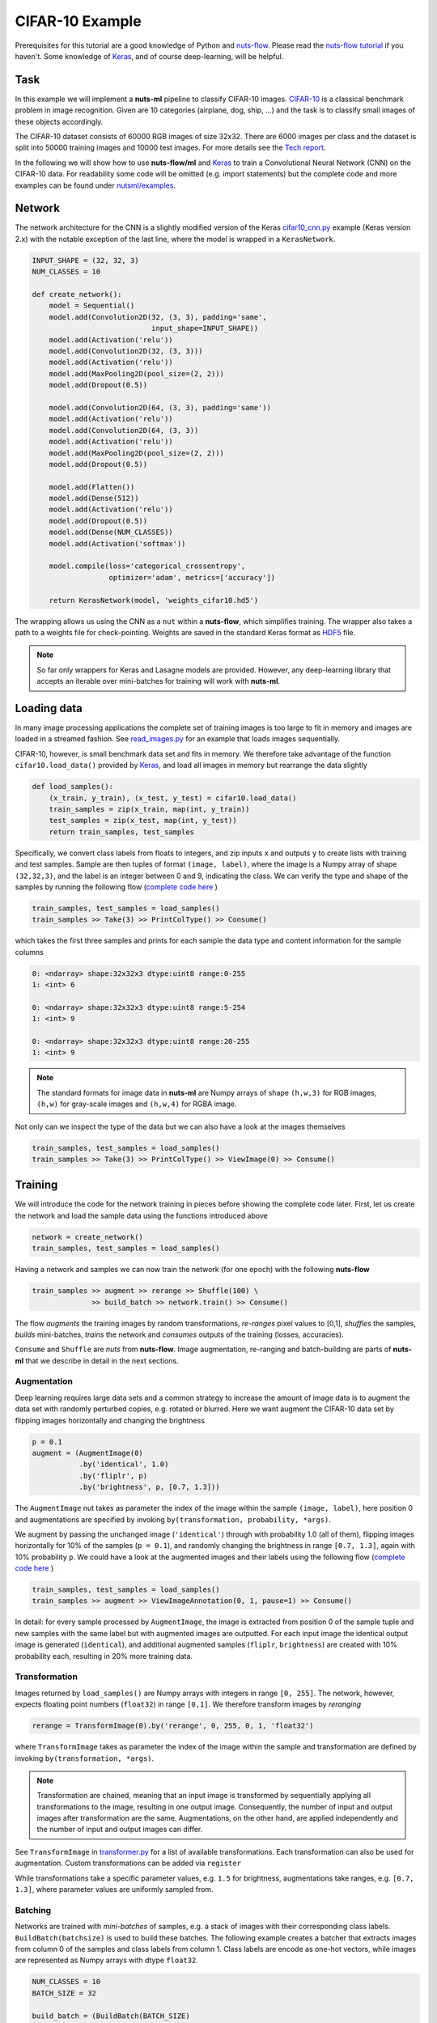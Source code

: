 .. _cifar-example:

CIFAR-10 Example
================

Prerequisites for this tutorial are a good knowledge of Python and
`nuts-flow <https://github.com/maet3608/nuts-flow>`_. Please read the 
`nuts-flow tutorial <https://maet3608.github.io/nuts-flow/tutorial/introduction.html>`_
if you haven't. Some knowledge of `Keras <https://keras.io/>`_,
and of course deep-learning, will be helpful.


Task
----

In this example we will implement a **nuts-ml** pipeline to classify CIFAR-10
images. `CIFAR-10 <https://www.cs.toronto.edu/~kriz/cifar.html>`_ is a classical 
benchmark problem in image recognition. Given are 10 categories (airplane, dog, ship, ...) 
and the task is to classify small images of these objects accordingly.

.. image:: pics/cifar10.png

The CIFAR-10 dataset consists of 60000 RGB images of size 32x32. There are 6000 images 
per class and the dataset is split into 50000 training images and 10000 test images.
For more details see the `Tech report  <https://www.cs.toronto.edu/~kriz/learning-features-2009-TR.pdf>`_. 

In the following we will show how to use **nuts-flow/ml** and `Keras <https://keras.io/>`_ 
to train a Convolutional Neural Network (CNN) on the CIFAR-10 data. For readability some 
code will be omitted (e.g. import statements) but the complete code and more examples 
can be found under
`nutsml/examples <https://github.com/maet3608/nuts-ml/blob/master/nutsml/examples/cifar/cnn_train.py>`_.



Network
-------

The network architecture for the CNN is a slightly modified version of the Keras
`cifar10_cnn.py <https://github.com/fchollet/keras/blob/master/examples/cifar10_cnn.py>`_ 
example (Keras version 2.x) with the notable exception of the last line, 
where the model is wrapped in a ``KerasNetwork``.

.. code:: Python

  INPUT_SHAPE = (32, 32, 3)
  NUM_CLASSES = 10

  def create_network():
      model = Sequential()
      model.add(Convolution2D(32, (3, 3), padding='same',
                              input_shape=INPUT_SHAPE))
      model.add(Activation('relu'))
      model.add(Convolution2D(32, (3, 3)))
      model.add(Activation('relu'))
      model.add(MaxPooling2D(pool_size=(2, 2)))
      model.add(Dropout(0.5))

      model.add(Convolution2D(64, (3, 3), padding='same'))
      model.add(Activation('relu'))
      model.add(Convolution2D(64, (3, 3))
      model.add(Activation('relu'))
      model.add(MaxPooling2D(pool_size=(2, 2)))
      model.add(Dropout(0.5))

      model.add(Flatten())
      model.add(Dense(512))
      model.add(Activation('relu'))
      model.add(Dropout(0.5))
      model.add(Dense(NUM_CLASSES))
      model.add(Activation('softmax'))

      model.compile(loss='categorical_crossentropy',
                    optimizer='adam', metrics=['accuracy'])

      return KerasNetwork(model, 'weights_cifar10.hd5')


The wrapping allows us using the CNN as a ``nut`` within a **nuts-flow**,
which simplifies training. The wrapper also takes a path to a weights file 
for check-pointing. Weights are saved in the standard Keras format as
`HDF5 <https://en.wikipedia.org/wiki/Hierarchical_Data_Format>`_ file.

.. note:: 

  So far only wrappers for Keras and Lasagne models are provided. However, 
  any deep-learning library that accepts an iterable over mini-batches for 
  training will work with **nuts-ml**.



Loading data
------------

In many image processing applications the complete set of training images 
is too large to fit in memory and images are loaded in a streamed fashion. 
See `read_images.py 
<https://github.com/maet3608/nuts-ml/blob/master/nutsml/examples/cifar/read_images.py>`_ 
for an example that loads images sequentially.

CIFAR-10, however, is small benchmark data set and fits in memory. We therefore 
take advantage of the function ``cifar10.load_data()`` provided by
`Keras <https://github.com/fchollet/keras/blob/master/keras/datasets/cifar10.py>`_,
and load all images in memory but rearrange the data slightly

.. code:: Python

  def load_samples():
      (x_train, y_train), (x_test, y_test) = cifar10.load_data()
      train_samples = zip(x_train, map(int, y_train))
      test_samples = zip(x_test, map(int, y_test))
      return train_samples, test_samples

Specifically, we convert class labels from floats to integers, 
and zip inputs ``x`` and outputs ``y`` to create lists with training and test samples.
Sample are then tuples of format ``(image, label)``, where the image is a 
Numpy array of shape ``(32,32,3)``, and the label is an integer between 0 and 9, 
indicating the class. We can verify the type and shape of the samples 
by running the following flow
(`complete code here <https://github.com/maet3608/nuts-ml/blob/master/nutsml/examples/cifar/view_data.py>`_ )

.. code:: Python

  train_samples, test_samples = load_samples()
  train_samples >> Take(3) >> PrintColType() >> Consume()

which takes the first three samples and prints for each sample 
the data type and content information for the sample columns

.. code:: Python  

  0: <ndarray> shape:32x32x3 dtype:uint8 range:0-255
  1: <int> 6

  0: <ndarray> shape:32x32x3 dtype:uint8 range:5-254
  1: <int> 9

  0: <ndarray> shape:32x32x3 dtype:uint8 range:20-255
  1: <int> 9


.. note::

  The standard formats for image data in **nuts-ml** are Numpy arrays
  of shape ``(h,w,3)`` for RGB images, ``(h,w)`` for gray-scale images
  and ``(h,w,4)`` for RGBA image.

Not only can we inspect the type of the data but we can also have a look
at the images themselves

.. code:: Python

  train_samples, test_samples = load_samples()
  train_samples >> Take(3) >> PrintColType() >> ViewImage(0) >> Consume()

.. image:: ../pics/viewimage_cifar10.png


Training
--------

We will introduce the code for the network training in pieces before showing 
the complete code later. First, let us create the network and load the 
sample data using the functions introduced above

.. code:: Python

  network = create_network()
  train_samples, test_samples = load_samples()

Having a network and samples we can now train the network (for one epoch) 
with the following **nuts-flow**

.. code:: Python

  train_samples >> augment >> rerange >> Shuffle(100) \
                >> build_batch >> network.train() >> Consume()

The flow *augments* the training images by random transformations,
*re-ranges* pixel values to [0,1], *shuffles* the samples, *builds*
mini-batches, *trains* the network and *consumes* outputs of the training 
(losses, accuracies).

``Consume`` and ``Shuffle`` are *nuts* from **nuts-flow**. Image augmentation, 
re-ranging and batch-building are parts of **nuts-ml** that we describe
in detail in the next sections.


Augmentation
^^^^^^^^^^^^

Deep learning requires large data sets and a common strategy to increase the
amount of image data is to augment the data set with randomly perturbed
copies, e.g. rotated or blurred. Here we want augment the CIFAR-10 data set by 
flipping images horizontally and changing the brightness

.. code:: Python

      p = 0.1
      augment = (AugmentImage(0)
                 .by('identical', 1.0)
                 .by('fliplr', p)
                 .by('brightness', p, [0.7, 1.3]))

The ``AugmentImage`` nut takes as parameter the index of the image within the 
sample ``(image, label)``, here position 0 and augmentations are specified 
by invoking ``by(transformation, probability, *args)``.

We augment by passing the unchanged image (``'identical'``) through with 
probability 1.0 (all of them), flipping images horizontally for 10% 
of the samples (``p = 0.1``),  and randomly changing the brightness 
in range ``[0.7, 1.3]``, again with 10% probability ``p``. We could have
a look at the augmented images and their labels using the following flow
(`complete code here <https://github.com/maet3608/nuts-ml/blob/master/nutsml/examples/cifar/view_augmented_images.py>`_ )

.. code:: Python

  train_samples, test_samples = load_samples()
  train_samples >> augment >> ViewImageAnnotation(0, 1, pause=1) >> Consume()

In detail: for every sample processed by ``AugmentImage``, the image is
extracted from position 0 of the sample tuple and new samples with the same label
but with augmented images are outputted. For each input image the identical 
output image is generated (``identical``), and additional augmented samples 
(``fliplr``, ``brightness``) are created with 10% probability each, resulting
in 20% more training data.


Transformation
^^^^^^^^^^^^^^

Images returned by ``load_samples()`` are Numpy arrays with integers in range 
``[0, 255]``. The network, however, expects floating point numbers (``float32``) 
in range ``[0,1]``. We therefore transform images by *reranging*

.. code:: Python

  rerange = TransformImage(0).by('rerange', 0, 255, 0, 1, 'float32')

where ``TransformImage`` takes as parameter the index of the image within 
the sample and transformation are defined by invoking ``by(transformation, *args)``. 

.. note:: 

  Transformation are chained, meaning that an input image is transformed by sequentially
  applying all transformations to the image, resulting in one output image. Consequently, 
  the number of input and output images after transformation are the same. Augmentations, 
  on the other hand, are applied independently and the number of input and output images 
  can differ.

See ``TransformImage`` in `transformer.py <https://github.com/maet3608/nuts-ml/blob/master/nutsml/transformer.py>`_
for a list of available transformations. Each transformation can also be used for
augmentation. Custom transformations can be added via ``register``

.. doctest::

  >>> from nutsml import TransformImage, AugmentImage
  >>> my_brightness = lambda image, c: image * c
  >>> TransformImage.register('my_brightness', my_brightness)

  >>> transform = TransformImage(0).by('my_brightness', 1.5)
  >>> augment = AugmentImage(0).by('my_brightness', [0.7, 1.3])

While transformations take a specific parameter values, e.g. ``1.5`` for brightness,
augmentations take ranges, e.g. ``[0.7, 1.3]``, where parameter values are
uniformly sampled from.



Batching
^^^^^^^^

Networks are trained with *mini-batches* of samples, e.g. a stack of images
with their corresponding class labels. ``BuildBatch(batchsize)``
is used to build these batches. The following example creates a batcher that 
extracts images from column 0 of the samples and class labels from column 1. 
Class labels are encode as one-hot vectors, while images are represented as 
Numpy arrays with dtype ``float32``.

.. code:: Python
      
  NUM_CLASSES = 10
  BATCH_SIZE = 32

  build_batch = (BuildBatch(BATCH_SIZE)
                  .by(0, 'image', 'float32')
                  .by(1, 'one_hot', 'uint8', NUM_CLASSES))

Having a batcher we can now build a complete pipeline that trains the network
for one epoch

.. code:: Python

  train_samples >> augment >> rerange >> build_batch >> network.train() >> Consume()

.. note::

  ``Consume()`` or some other data sink is needed. Without a consumer at the end of the 
  pipeline no data is processed.

Usually it is a good idea to shuffle the data (especially after augmentation) to ensure 
that each mini-batch contains a nice distribution of different class examples. 
Complete shuffling is not feasible if the training images do not fit in memory 
but we can perform a partial shuffling, e.g. over 100 samples. 
Let's also train for more than one epoch

.. code:: Python

  EPOCHS = 20
  for epoch in range(EPOCHS):
      (train_samples >> augment >> rerange >> Shuffle(100) >> build_batch >> 
       network.train() >> Consume())


Training results
^^^^^^^^^^^^^^^^

Instead of consuming (and throwing away) the outputs of the training we can collect 
and print the results (loss, accuracy)

.. code:: Python

  for epoch in range(EPOCHS):
      t_loss, t_acc = (train_samples >> augment >> rerange >> Shuffle(100) >>
                       build_batch >> network.train() >> Unzip())

      print("train loss  :", t_loss >> Mean())
      print("train acc   :", t_acc >> Mean())

``network.train()`` takes mini-batches as input and outputs loss and accuracy
per mini-batch as specified in ``create_network()``. ``Unzip()`` transforms the 
outputted sequence of ``(loss, accuracy)`` tuples into a sequence of losses 
``t_loss`` and a sequence of accuracies ``t_acc``. 
Finally, we print the mean (over mini-batches) for training loss and accuracy.


Validation
----------

The CIFAR-10 data set is divided into a training and a test set but does not come
with a validation set per default. However, we can easily split the training
set into a new training set and a validation set

.. code:: Python

  train_samples, val_samples = train_samples >> SplitRandom(0.8)

The new training set will contain 80% of the original set and the validation
set the remainder.

.. note::
  
  ``SplitRandom()`` can split into more than two sets and can take constraints
  into account.

The performance of the network on the validation data can then be computed analogous 
to the way the training results were computed. Important differences are 
that we are using the validation data, calling ``network.validate()`` instead of
``network.train()``, do not perform augmentation and there is no need to shuffle the data

.. code:: Python

  for epoch in range(EPOCHS):
      v_loss, v_acc = val_samples >> rerange >> build_batch >> network.validate() >> Unzip()
      print("val loss  :", v_loss >> Mean())
      print("val acc   :", v_acc >> Mean())

Again, printed results are mean values over mini-batch losses and accuracies.


Evaluation
----------

Validation accuracy averaged over mini-batches provides a reasonable estimate for the 
prediction accuracy and is, for instance, useful for early stopping, 
but is not an accurate measure of the true classification performance. Typically
we want to evaluate on an independent test set and average over samples, not mini-batches.
The code below calls ``network.evaluate()`` to compute the ``categorical_accuracy`` 
over all test samples

.. code:: Python

  e_acc = test_samples >> rerange >> build_batch >> network.evaluate([categorical_accuracy])
  print("evaluation acc  :", e_acc)

In contrast to the training or validation accuracies computed by ``network.train()``
or ``network.validate()``, ``network.evaluate()`` returns a single number per metric and
no averaging is required.


Check-pointing
--------------

A common method to enable the continuation of an interrupted training or to implement 
early-stopping is to save the network weights, either at regular intervals (e.g. at
each epoch) or when the validation accuracy reaches a new high.
Network weights can be easily be saved by invoking the ``save()`` method

.. code:: Python

  network.save()

where the path to the weights file was specified when wrapping the model via
``KerasNetwork(model, weightsfile)`` in ``create_network()``.

For *early-stopping* we want to save the weights depending on the validation loss
or accuracy. The following code shows how to compute the validation accuracy 
and uses ``save_best()`` to save the weights for the network with the highest 
accuracy 

.. code:: Python

  v_acc = val_samples >> rerange >> build_batch >> network.validate() >> Get(1) >> Mean()
  network.save_best(v_acc, isloss=False)

Note that the computation of the validation accuracy is slightly different than shown
before. Here we need only the accuracies but not the losses and therefore call ``Get(1)``
to extract them. Since the output then contains only accuracies and not tuples
``(loss, acc)`` anymore, we can directly call ``Mean()`` and don't need to ``Unzip``.

If we want to save the network with the smallest loss instead, we can write 

.. code:: Python

  v_loss = val_samples >> rerange >> build_batch >> network.validate() >> Get(0) >> Mean()
  network.save_best(v_loss, isloss=True)


Reading
-------

The CIFAR-10 benchmark dataset is small enough to fit in memory. However, in many 
practical applications the image datasets are too large to be loaded in memory
entirely and images need to be read sequentially from the file system. The following 
example shows how to read PNG images from a folder and to display them

.. code:: Python

  show_image = ViewImage(0, pause=1, figsize=(2, 2), interpolation='spline36')
  glob('images/*.png') >> ReadImage(None) >> show_image >> Consume()

``ReadImage`` takes a sequence of file paths as input, generated using ``glob``,
reads the image from the file system, and returns tuples of shape ``(image,)``,
where images are numpy arrays. We can then display the image with ``ViewImage``, 
where ``0`` indicates the column in the input sample that contains the image
and ``pause=1`` forces a pause of one second between images.
See `cifar/read_images.py <https://github.com/maet3608/nuts-ml/blob/master/nutsml/examples/cifar/read_images.py>`_ for a complete code example.

A common method to organize image data for network training on the file system 
is to store them in sub-folders named after the class labels, for instance

.. code::

  images\
    0\
       img123.jpg
       img456.jpg
       ...     
    9\
       img789.jpg

We can read these images with their corresponding class labels using the 
following code

.. code:: Python

  ReadLabelDirs('images', '*.jpg') >> ReadImage(0) >> show_image >> Consume()

where ``ReadLabelDirs`` returns tuples of the form ``(filepath, label)``.
See `mnist/read_images.py <https://github.com/maet3608/nuts-ml/blob/master/nutsml/examples/mnist/read_images.py>`_ for a complete example using the MNIST data.


Writing
-------

Often we not only want to read image data but also write them, e.g. after
transformation or augmentation. The following code writes the first 20 of the 
CIFAR-10 training images in PNG format to the file system

.. code:: Python

  train_samples, _ = load_samples()
  imagepath = 'images/img*.png'
  train_samples >> Take(20) >> WriteImage(0, imagepath) >> Consume()

The filenames for the images are generated automatically by replacing the 
``*`` in ``imagepath`` by a running number. For instance, the code above 
would create the following files 

.. code:: Python

  ./images/img0.png
  ./images/img0.png
  ...
  ./images/img19.png

A more complex example that includes the class label of an image in its
filename can be seen in `cifar/write_images.py <https://github.com/maet3608/nuts-ml/blob/master/nutsml/examples/cifar/write_images.py>`_ .


Prediction
----------

After having trained and evaluated a network we usually want to apply it
and predict labels for new images. Here an example

.. code:: Python

  samples = glob('images/*.png') >> ReadImage(None) >> Collect()

  build_batch = BuildBatch(BATCH_SIZE).by(0, 'image', 'float32')

  predictions = (samples >> rerange >> pred_batch >> network.predict() >> 
                 Map(ArgMax()) >> Collect())
  print(predictions)

As before we read images from the file system with ``ReadImage``, re-range
them and build a batch. Note that it would be easy to add a transformation
that resizes the new input images to the shape required by the network. 

.. note::

  For classification the batch needs to be created differently
  (without class labels) compared to training/evaluation, since class labels 
  are not available - that is what we want to predict!

We call ``network.predict`` to retrieve the prediction of the network for an 
input image. The output is a softmax vector (see ``create_network()``) and
we use ``Map(ArgMax())`` to get the class index. If you want the class index
together with the class probability ``Map(ArgMax(retvalue=True))`` can be 
called instead.

`cifar/cnn_classify.py  <https://github.com/maet3608/nuts-ml/blob/master/nutsml/examples/cifar/cnn_classify.py>`_ contains a more complex example that displays the image
with the true and predicted class names.


Code
----

Here is the complete code (without imports) for the network training.
The entire code can be found in `cifar/cnn_train.py <https://github.com/maet3608/nuts-ml/blob/master/nutsml/examples/cifar/cnn_train.py>`_. 

.. code:: Python

  rerange = TransformImage(0).by('rerange', 0, 255, 0, 1, 'float32')
  build_batch = (BuildBatch(BATCH_SIZE)
                 .by(0, 'image', 'float32')
                 .by(1, 'one_hot', 'uint8', NUM_CLASSES))
  p = 0.1
  augment = (AugmentImage(0)
             .by('identical', 1.0)
             .by('brightness', p, [0.7, 1.3])
             .by('color', p, [0.7, 1.3])
             .by('shear', p, [0, 0.1])
             .by('fliplr', p)
             .by('rotate', p, [-10, 10]))
  plot_eval = PlotLines((0, 1), layout=(2, 1))

  network = create_network()

  train_samples, test_samples = load_samples()
  train_samples, val_samples = train_samples >> SplitRandom(0.8)

  for epoch in xrange(NUM_EPOCHS):
      print('EPOCH:', epoch)

      t_loss, t_acc = (train_samples >> PrintProgress(train_samples) >>
                       Pick(PICK) >> augment >> rerange >> Shuffle(100) >>
                       build_batch >> network.train() >> Unzip())
      t_loss, t_acc = t_loss >> Mean(), t_acc >> Mean()
      print("train loss : {:.6f}".format(t_loss))
      print("train acc  : {:.1f}".format(100 * t_acc))

      v_loss, v_acc = (val_samples >> rerange >>
                       build_batch >> network.validate() >> Unzip())
      v_loss, v_acc = v_loss >> Mean(), v_acc >> Mean()
      print('val loss   : {:.6f}'.format(v_loss))
      print('val acc    : {:.1f}'.format(100 * v_acc))

      network.save_best(v_acc, isloss=False)
      plot_eval((t_acc >> Mean(), v_acc))

  print('testing...')
  e_acc = (test_samples >> rerange >> build_batch >>
           network.evaluate([categorical_accuracy]))
  print('test acc   : {:.1f}'.format(100 * e_acc))



